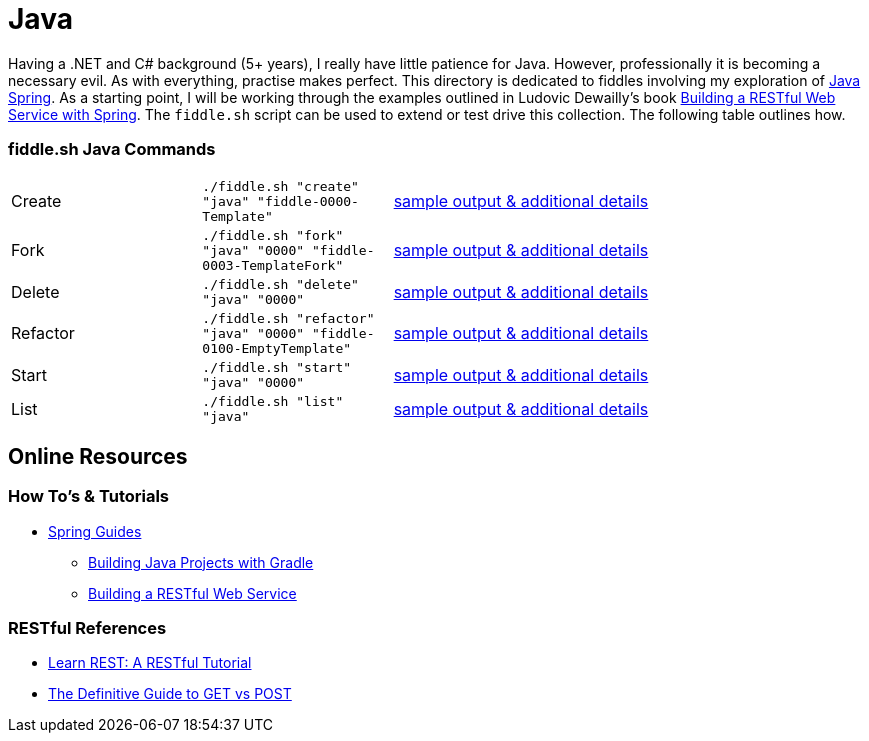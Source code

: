 = Java


Having a .NET and C# background (5+ years), I really have little patience for Java. However, professionally it is
becoming a necessary evil.  As with everything, practise makes perfect.  This directory is dedicated to fiddles
involving my exploration of link:http://spring.io/[Java Spring].  As a starting point, I will be working
through the examples outlined in Ludovic Dewailly's book link:https://amzn.com/B0148S9GV8[Building a RESTful Web Service with Spring].
The `fiddle.sh` script can be used to extend or test drive this collection. The following table outlines how.

=== fiddle.sh Java Commands

[cols="2,2,5a"]
|===
|Create
|`./fiddle.sh "create" "java" "fiddle-0000-Template"`
|link:create.md[sample output & additional details]
|Fork
|`./fiddle.sh "fork" "java" "0000" "fiddle-0003-TemplateFork"`
|link:fork.md[sample output & additional details]
|Delete
|`./fiddle.sh "delete" "java" "0000"`
|link:delete.md[sample output & additional details]
|Refactor
|`./fiddle.sh "refactor" "java" "0000" "fiddle-0100-EmptyTemplate"`
|link:refactor.md[sample output & additional details]
|Start
|`./fiddle.sh "start" "java" "0000"`
|link:start.md[sample output & additional details]
|List
|`./fiddle.sh "list" "java"`
|link:list.md[sample output & additional details]
|===


== Online Resources

=== How To's & Tutorials

*   link:http://spring.io/guides[Spring Guides]
**   link:http://spring.io/guides/gs/gradle/[Building Java Projects with Gradle]
**   link:http://spring.io/guides/gs/rest-service/[Building a RESTful Web Service]

=== RESTful References

*   link:http://www.restapitutorial.com/[Learn REST: A RESTful Tutorial]
*   link:http://blog.teamtreehouse.com/the-definitive-guide-to-get-vs-post[The Definitive Guide to GET vs POST]

